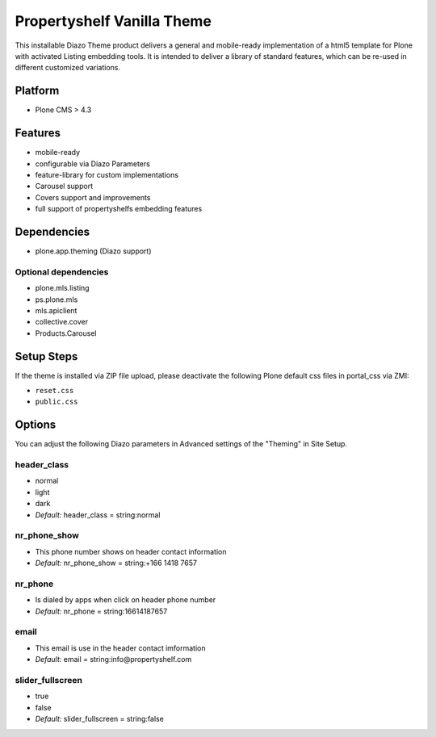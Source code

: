Propertyshelf Vanilla Theme
===========================

This installable Diazo Theme product delivers a general and mobile-ready implementation of a html5 template for Plone with activated Listing embedding tools. It is intended to deliver a library of standard features, which can be re-used in different customized variations.

Platform
--------

- Plone CMS > 4.3

Features
--------

- mobile-ready
- configurable via Diazo Parameters
- feature-library for custom implementations
- Carousel support
- Covers support and improvements
- full support of propertyshelfs embedding features

Dependencies
------------

- plone.app.theming (Diazo support)

Optional dependencies
#####################

- plone.mls.listing
- ps.plone.mls
- mls.apiclient
- collective.cover
- Products.Carousel

Setup Steps
-----------

If the theme is installed via ZIP file upload, please deactivate the following Plone default css files in portal_css via ZMI:

- ``reset.css``
- ``public.css``

Options
-------

You can adjust the following Diazo parameters in Advanced settings of the "Theming" in Site Setup.

header_class
############

- normal
- light
- dark
- *Default:* header_class = string:normal

nr_phone_show
#############

- This phone number shows on header contact information
- *Default:* nr_phone_show = string:+166 1418 7657

nr_phone
########

- Is dialed by apps when click on header phone number
- *Default:* nr_phone = string:16614187657

email
#####

- This email is use in the header contact imformation
- *Default:* email = string:info@propertyshelf.com

slider_fullscreen
#################

- true
- false
- *Default:* slider_fullscreen = string:false
